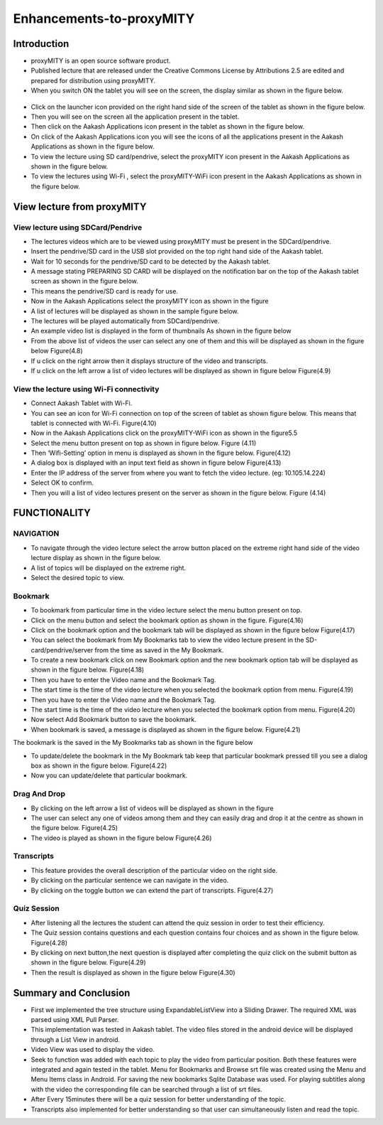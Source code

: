 Enhancements-to-proxyMITY
=========================
Introduction
------------

• proxyMITY is an open source software product.

• Published lecture that are released under the Creative Commons License by Attributions 2.5 are edited and prepared for distribution
  using proxyMITY.

• When you switch ON the tablet you will see on the screen, the display similar as shown in the figure below.
 .. figure::  _image/1.png
   		     :align:   center
		     :height: 600px
   		     :width: 800 px
   		     :scale: 50 %
   		     
• Click on the launcher icon provided on the right hand side of the screen of the tablet as shown in the figure below.

• Then you will see on the screen all the application present in the tablet.

• Then click on the Aakash Applications icon present in the tablet as shown in the figure below.

• On click of the Aakash Applications icon you will see the icons of all the applications present in the Aakash Applications as 
  shown in the figure below.

• To view the lecture using SD card/pendrive, select the proxyMITY icon present in the Aakash Applications as shown in the figure below.

• To view the lectures using Wi-Fi , select the proxyMITY-WiFi icon present in the Aakash Applications as shown in the figure below.

View lecture from proxyMITY
----------------------------
View lecture using SDCard/Pendrive
```````````````````````````````````
• The lectures videos which are to be viewed using proxyMITY must be present in the SDCard/pendrive.

• Insert the pendrive/SD card in the USB slot provided on the top  right hand side of the Aakash tablet.

• Wait for 10 seconds for the pendrive/SD card to be detected by the Aakash tablet.

• A message stating PREPARING SD CARD will be displayed on the notification bar on the top of the Aakash tablet screen 
  as shown in the figure below.
  
• This means the pendrive/SD card is ready for use.

• Now in the Aakash Applications select the proxyMITY icon as shown in the figure

• A list of lectures will be displayed as shown in the sample figure below.

• The lectures will be played automatically from SDCard/pendrive.

• An example video list is displayed in the form of thumbnails As shown in the figure below

• From the above list of videos the user can select any one of them and this will be displayed as shown in the
  figure below
  Figure(4.8)

• If u click on the right arrow then it displays structure of the video and transcripts.

• If u click on the left arrow a list of video lectures will be displayed as shown in figure below Figure(4.9)

View the lecture using Wi-Fi connectivity
``````````````````````````````````````````

• Connect Aakash Tablet with Wi-Fi.

• You can see an icon for Wi-Fi connection on top of the screen of tablet as shown figure below. 
  This means that tablet is connected with Wi-Fi.
  Figure(4.10)

• Now in the Aakash Applications click on the proxyMITY-WiFi icon as shown in the figure5.5

• Select the menu button present on top as shown in figure below.
  Figure (4.11)

• Then ‘Wifi-Setting’ option in menu is displayed as shown in the figure below.
  Figure(4.12)

• A dialog box is displayed with an input text field as shown in figure below
  Figure(4.13)

• Enter the IP address of the server from where you want to fetch the video lecture. (eg: 10.105.14.224)

• Select OK to confirm.

• Then you will a list of video lectures present on the server as shown in the figure below.
  Figure (4.14)

FUNCTIONALITY
--------------

NAVIGATION
```````````
• To navigate through the video lecture select the arrow button placed on the extreme right hand side of the video lecture display as shown in
  the figure below.

• A list of topics will be displayed on the extreme right.

• Select the desired topic to view.

Bookmark
`````````
• To bookmark from particular time in the video lecture select the menu button present on top.

• Click on the menu button and select the bookmark option as shown in the figure.
  Figure(4.16)

• Click on the bookmark option and the bookmark tab will be displayed as shown in the figure below
  Figure(4.17)

• You can select the bookmark from My Bookmarks tab to view the video lecture present in the SD-card/pendrive/server from the 
  time as saved in the My Bookmark.

• To create a new bookmark click on new Bookmark option and the new bookmark option tab will be displayed as shown in the figure below.
  Figure(4.18)

• Then you have to enter the Video name and the Bookmark Tag.
• The start time is the time of the video lecture when you selected the bookmark option from menu.
  Figure(4.19)

• Then you have to enter the Video name and the Bookmark Tag.

• The start time is the time of the video lecture when you selected the bookmark option from menu.
  Figure(4.20)

• Now select Add Bookmark button to save the bookmark.

• When bookmark is saved, a message is displayed as shown in the figure below.
  Figure(4.21)

The bookmark is the saved in the My Bookmarks tab as shown in the figure below

• To update/delete the bookmark in the My Bookmark tab keep that particular bookmark pressed till you see a dialog box as shown in the
  figure below. Figure(4.22)

• Now you can update/delete that particular bookmark.

Drag And Drop
``````````````
• By clicking on the left arrow a list of videos will
  be displayed as shown in the figure

• The user can select any one of videos among
  them and they can easily drag and drop it at the
  centre as shown in the figure below.
  Figure(4.25)

• The video is played as shown in the figure below
  Figure(4.26)

Transcripts
````````````
• This feature provides the overall description of the particular video
  on the right side.

• By clicking on the particular sentence we can navigate in the video.

• By clicking on the toggle button we can extend the part of
  transcripts.
  Figure(4.27)

Quiz Session
`````````````
• After listening all the lectures the student can attend the quiz session in order to test their efficiency.

• The Quiz session contains questions and each question contains four choices and as shown in the figure below.
  Figure(4.28)
 
• By clicking on next button,the next question is displayed after completing the quiz click on the submit
  button as shown in the figure below.
  Figure(4.29)

• Then the result is displayed as shown in the figure below
  Figure(4.30)

Summary and Conclusion
----------------------

• First we implemented the tree structure using ExpandableListView
  into a Sliding Drawer. The required XML was parsed using XML Pull
  Parser.

• This implementation was tested in Aakash tablet. The video files
  stored in the android device will be displayed through a List View in
  android.

• Video View was used to display the video.

• Seek to function was added with each topic to play the video from
  particular position. Both these features were integrated and again tested
  in the tablet. Menu for Bookmarks and Browse srt file was created
  using the Menu and Menu Items class in Android. For saving the new
  bookmarks Sqlite Database was used. For playing subtitles along with
  the video the corresponding file can be searched through a list of srt
  files.

• After Every 15minutes there will be a quiz session for better
  understanding of the topic.
  
• Transcripts also implemented for better understanding so that user
  can simultaneously listen and read the topic.

